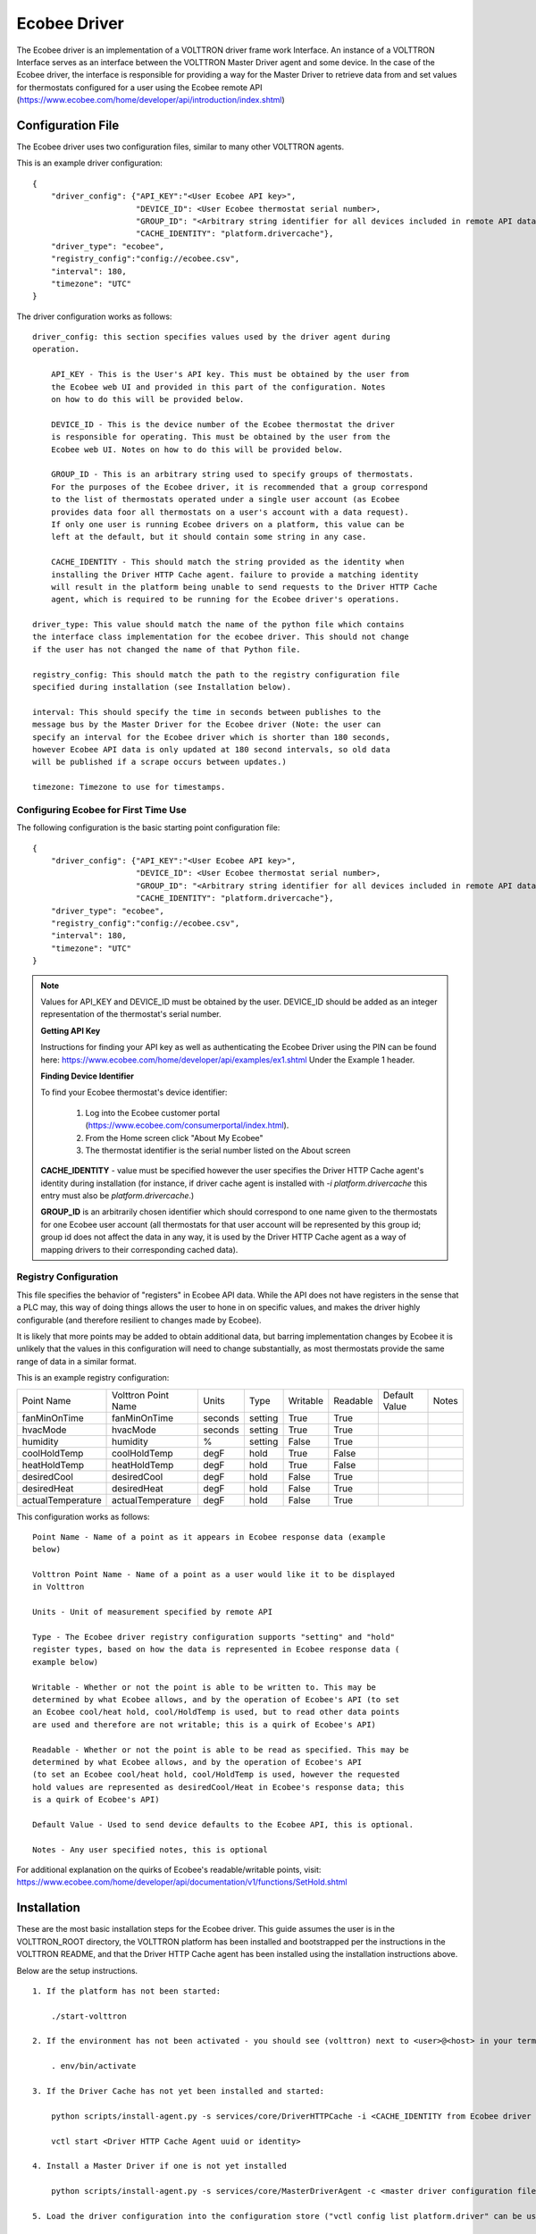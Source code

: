 .. _ecobee-web-driver:

*************
Ecobee Driver
*************

The Ecobee driver is an implementation of a VOLTTRON driver frame work Interface.
An instance of a VOLTTRON Interface serves as an interface between the VOLTTRON
Master Driver agent and some device. In the case of the Ecobee driver, the
interface is responsible for providing a way for the Master Driver to retrieve
data from and set values for thermostats configured for a user using the Ecobee
remote API (https://www.ecobee.com/home/developer/api/introduction/index.shtml)

Configuration File
##################

The Ecobee driver uses two configuration files, similar to many other VOLTTRON
agents.

This is an example driver configuration:

::

    {
        "driver_config": {"API_KEY":"<User Ecobee API key>",
                          "DEVICE_ID": <User Ecobee thermostat serial number>,
                          "GROUP_ID": "<Arbitrary string identifier for all devices included in remote API data>",
                          "CACHE_IDENTITY": "platform.drivercache"},
        "driver_type": "ecobee",
        "registry_config":"config://ecobee.csv",
        "interval": 180,
        "timezone": "UTC"
    }

The driver configuration works as follows:

::

    driver_config: this section specifies values used by the driver agent during
    operation.

        API_KEY - This is the User's API key. This must be obtained by the user from
        the Ecobee web UI and provided in this part of the configuration. Notes
        on how to do this will be provided below.

        DEVICE_ID - This is the device number of the Ecobee thermostat the driver
        is responsible for operating. This must be obtained by the user from the
        Ecobee web UI. Notes on how to do this will be provided below.

        GROUP_ID - This is an arbitrary string used to specify groups of thermostats.
        For the purposes of the Ecobee driver, it is recommended that a group correspond
        to the list of thermostats operated under a single user account (as Ecobee
        provides data foor all thermostats on a user's account with a data request).
        If only one user is running Ecobee drivers on a platform, this value can be
        left at the default, but it should contain some string in any case.

        CACHE_IDENTITY - This should match the string provided as the identity when
        installing the Driver HTTP Cache agent. failure to provide a matching identity
        will result in the platform being unable to send requests to the Driver HTTP Cache
        agent, which is required to be running for the Ecobee driver's operations.

    driver_type: This value should match the name of the python file which contains
    the interface class implementation for the ecobee driver. This should not change
    if the user has not changed the name of that Python file.

    registry_config: This should match the path to the registry configuration file
    specified during installation (see Installation below).

    interval: This should specify the time in seconds between publishes to the
    message bus by the Master Driver for the Ecobee driver (Note: the user can
    specify an interval for the Ecobee driver which is shorter than 180 seconds,
    however Ecobee API data is only updated at 180 second intervals, so old data
    will be published if a scrape occurs between updates.)

    timezone: Timezone to use for timestamps.

Configuring Ecobee for First Time Use
-------------------------------------

The following configuration is the basic starting point configuration file:

::

    {
        "driver_config": {"API_KEY":"<User Ecobee API key>",
                          "DEVICE_ID": <User Ecobee thermostat serial number>,
                          "GROUP_ID": "<Arbitrary string identifier for all devices included in remote API data>",
                          "CACHE_IDENTITY": "platform.drivercache"},
        "driver_type": "ecobee",
        "registry_config":"config://ecobee.csv",
        "interval": 180,
        "timezone": "UTC"
    }

.. note::

    Values for API_KEY and DEVICE_ID must be obtained by the user. DEVICE_ID should be added as an integer representation of the thermostat's serial number.

    **Getting API Key**

    Instructions for finding your API key as well as authenticating the Ecobee Driver using the PIN can be found here:
    https://www.ecobee.com/home/developer/api/examples/ex1.shtml Under the Example 1 header.

    **Finding Device Identifier**


    To find your Ecobee thermostat's device identifier:

        1. Log into the Ecobee customer portal (https://www.ecobee.com/consumerportal/index.html).
        2. From the Home screen click "About My Ecobee"
        3. The thermostat identifier is the serial number listed on the About screen

    **CACHE_IDENTITY** - value must be specified however the user specifies the Driver HTTP Cache agent's identity during
    installation (for instance, if driver cache agent is installed with `-i platform.drivercache` this entry must also
    be `platform.drivercache`.)

    **GROUP_ID** is an arbitrarily chosen identifier which should correspond to one name given to the thermostats for one
    Ecobee user account (all thermostats for that user account will be represented by this group id; group id does not
    affect the data in any way, it is used by the Driver HTTP Cache agent as a way of mapping drivers to their
    corresponding cached data).


Registry Configuration
----------------------

This file specifies the behavior of "registers" in Ecobee API data. While
the API does not have registers in the sense that a PLC may, this way of doing
things allows the user to hone in on specific values, and makes the driver
highly configurable (and therefore resilient to changes made by Ecobee).

It is likely that more points may be added to obtain additional data, but
barring implementation changes by Ecobee it is unlikely that the values in this
configuration will need to change substantially, as most thermostats provide the
same range of data in a similar format.

This is an example registry configuration:

.. csv-table::

    Point Name,Volttron Point Name,Units,Type,Writable,Readable,Default Value,Notes
    fanMinOnTime,fanMinOnTime,seconds,setting,True,True,,
    hvacMode,hvacMode,seconds,setting,True,True,,
    humidity,humidity,%,setting,False,True,,
    coolHoldTemp,coolHoldTemp,degF,hold,True,False,,
    heatHoldTemp,heatHoldTemp,degF,hold,True,False,,
    desiredCool,desiredCool,degF,hold,False,True,,
    desiredHeat,desiredHeat,degF,hold,False,True,,
    actualTemperature,actualTemperature,degF,hold,False,True,,

This configuration works as follows:

::

    Point Name - Name of a point as it appears in Ecobee response data (example
    below)

    Volttron Point Name - Name of a point as a user would like it to be displayed
    in Volttron

    Units - Unit of measurement specified by remote API

    Type - The Ecobee driver registry configuration supports "setting" and "hold"
    register types, based on how the data is represented in Ecobee response data (
    example below)

    Writable - Whether or not the point is able to be written to. This may be
    determined by what Ecobee allows, and by the operation of Ecobee's API (to set
    an Ecobee cool/heat hold, cool/HoldTemp is used, but to read other data points
    are used and therefore are not writable; this is a quirk of Ecobee's API)

    Readable - Whether or not the point is able to be read as specified. This may be
    determined by what Ecobee allows, and by the operation of Ecobee's API
    (to set an Ecobee cool/heat hold, cool/HoldTemp is used, however the requested
    hold values are represented as desiredCool/Heat in Ecobee's response data; this
    is a quirk of Ecobee's API)

    Default Value - Used to send device defaults to the Ecobee API, this is optional.

    Notes - Any user specified notes, this is optional

For additional explanation on the quirks of Ecobee's readable/writable points, visit:
https://www.ecobee.com/home/developer/api/documentation/v1/functions/SetHold.shtml

Installation
############

These are the most basic installation steps for the Ecobee driver. This guide
assumes the user is in the VOLTTRON_ROOT directory, the VOLTTRON platform has
been installed and bootstrapped per the  instructions in the VOLTTRON README,
and that the Driver HTTP Cache agent has been installed using the installation
instructions above.

Below are the setup instructions.

::

    1. If the platform has not been started:

        ./start-volttron

    2. If the environment has not been activated - you should see (volttron) next to <user>@<host> in your terminal window

        . env/bin/activate

    3. If the Driver Cache has not yet been installed and started:

        python scripts/install-agent.py -s services/core/DriverHTTPCache -i <CACHE_IDENTITY from Ecobee driver config>

        vctl start <Driver HTTP Cache Agent uuid or identity>

    4. Install a Master Driver if one is not yet installed

        python scripts/install-agent.py -s services/core/MasterDriverAgent -c <master driver configuration file>

    5. Load the driver configuration into the configuration store ("vctl config list platform.driver" can be used to show installed configurations)

        vctl config store platform.driver <device topic (mentioned in driver configuration section)> <path to driver configuration>

    6. Load the driver's registry configuration into the configuration store

        vctl config store platform.driver <registry configuration path from driver configuration> <path to registry configuration file> --csv

    7. Start the master driver

        vctl start platform.driver

At this point, the master driver will start, configure the driver agent, and
data should start to publish on the publish interval. If the authentication code
provided in the configuration file (as above) is out of date, a new
authentication code will be obtained by the driver. This will require the user
enter the pin (found in the volttron logs) into the MyApps section of the Ecobee
web UI. Failure to do so within 60 seconds will result in the driver being unable
to get Ecobee data. Instructions on how to enter the pin will be included below.


This text can be found in the logs to specify the pin:

::

     WARNING: ***********************************************************
    2020-03-02 11:02:41,913 (master_driveragent-4.0 23053) master_driver.interfaces.ecobee WARNING: Please authorize your ecobee developer app with PIN code <code>.
    Go to https://www.ecobee.com/consumerportal /index.html, click My Apps, Add application, Enter Pin and click Authorize.
    2020-03-02 11:02:41,913 (master_driveragent-4.0 23053) master_driver.interfaces.ecobee WARNING: ***********************************************************


Ecobee Driver Usage
###################

At the configured interval, the master driver will publish a JSON object
with data obtained from Ecobee based on the provided configuration files.

The following is an example publish:

::

    'Status': [''],
      'Vacations': [{'coolHoldTemp': 780,
                     'coolRelativeTemp': 0,
                     'drRampUpTemp': 0,
                     'drRampUpTime': 3600,
                     'dutyCyclePercentage': 255,
                     'endDate': '2020-03-29',
                     'endTime': '08:00:00',
                     'fan': 'auto',
                     'fanMinOnTime': 0,
                     'heatHoldTemp': 660,
                     'heatRelativeTemp': 0,
                     'holdClimateRef': '',
                     'isCoolOff': False,
                     'isHeatOff': False,
                     'isOccupied': False,
                     'isOptional': True,
                     'isTemperatureAbsolute': True,
                     'isTemperatureRelative': False,
                     'linkRef': '',
                     'name': 'Skiing',
                     'occupiedSensorActive': False,
                     'running': False,
                     'startDate': '2020-03-15',
                     'startTime': '20:00:00',
                     'type': 'vacation',
                     'unoccupiedSensorActive': False,
                     'vent': 'off',
                     'ventilatorMinOnTime': 5}],
      'actualTemperature': 720,
      'desiredCool': 734,
      'desiredHeat': 707,
      'fanMinOnTime': 0,
      'humidity': '36',
      'hvacMode': 'off'},
     {'Programs': {'type': 'custom', 'tz': 'UTC', 'units': None},
      'Status': {'type': 'list', 'tz': 'UTC', 'units': None},
      'Vacations': {'type': 'custom', 'tz': 'UTC', 'units': None},
      'actualTemperature': {'type': 'integer', 'tz': 'UTC', 'units': 'degF'},
      'coolHoldTemp': {'type': 'integer', 'tz': 'UTC', 'units': 'degF'},
      'desiredCool': {'type': 'integer', 'tz': 'UTC', 'units': 'degF'},
      'desiredHeat': {'type': 'integer',S 'tz': 'UTC', 'units': 'degF'},
      'fanMinOnTime': {'type': 'integer', 'tz': 'UTC', 'units': 'seconds'},
      'heatHoldTemp': {'type': 'integer', 'tz': 'UTC', 'units': 'degF'},
      'humidity': {'type': 'integer', 'tz': 'UTC', 'units': '%'},
      'hvacMode': {'type': 'bool', 'tz': 'UTC', 'units': 'seconds'}}]

Individual points can be obtained via JSON RPC on the VOLTTRON Platform.
In an agent:

::

    self.vip.rpc.call("platform.driver", "get_point", <device topic>, <kwargs>)

Set_point
---------

To set points using the Ecobee driver, it is recommended to use the actuator
agent. Explanations of the actuation can be found in the VOLTTRON readthedocs
and example agent code can be found in the CsvDriverAgent (
examples/CSVDriver/CsvDriverAgent/agent.py)

Setting values for Vacations and Programs requires understanding Vacation and
Program object structure for Ecobee.

Documentation for Vacation structure can be found here:
https://www.ecobee.com/home/developer/api/documentation/v1/functions/CreateVacation.shtml

Documentation for Program structure can be found here:
https://www.ecobee.com/home/developer/api/examples/ex11.shtml

When using set_point for vacation, the user may specify True for the delete
keyword to remove an existing vacation. If deleting a vacation, the value
parameter should specify the name of a vacation to delete.

When using set_point for program, specifying a program structure will create a
new program. Otherwise, if the user has not specified resume_all, Ecobee will
resume the next program on the program stack. If resume_all, Ecobee will resume
all programs on the program stack.

For all other points, the corresponding integer, string, boolean, etc. value may
be sent.

Versioning
~~~~~~~~~~

The Ecobee driver has been tested using the May 2019 API release as well as device firmware version 4.5.73.24
